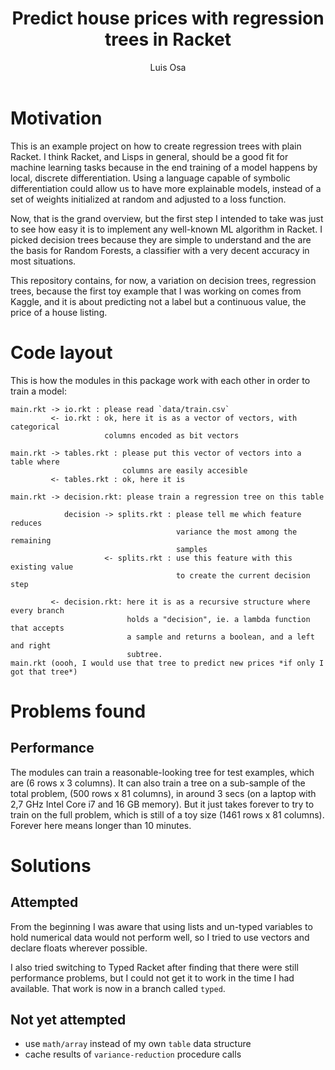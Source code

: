 #+TITLE: Predict house prices with regression trees in Racket
#+AUTHOR: Luis Osa

* Motivation
  This is an example project on how to create regression trees with plain
  Racket. I think Racket, and Lisps in general, should be a good fit for machine
  learning tasks because in the end training of a model happens by local,
  discrete differentiation. Using a language capable of symbolic differentiation
  could allow us to have more explainable models, instead of a set of weights
  initialized at random and adjusted to a loss function.
  
Now, that is the grand overview, but the first step I intended to take was just
to see how easy it is to implement any well-known ML algorithm in Racket. I
picked decision trees because they are simple to understand and the are the
basis for Random Forests, a classifier with a very decent accuracy in most
situations.

This repository contains, for now, a variation on decision trees, regression
trees, because the first toy example that I was working on comes from Kaggle,
and it is about predicting not a label but a continuous value, the price of a
house listing.

* Code layout
  
This is how the modules in this package work with each other in order to train a
model:

#+begin_src
main.rkt -> io.rkt : please read `data/train.csv`
         <- io.rkt : ok, here it is as a vector of vectors, with categorical
                     columns encoded as bit vectors
                     
main.rkt -> tables.rkt : please put this vector of vectors into a table where
                         columns are easily accesible
         <- tables.rkt : ok, here it is
         
main.rkt -> decision.rkt: please train a regression tree on this table

            decision -> splits.rkt : please tell me which feature reduces
                                     variance the most among the remaining
                                     samples
                     <- splits.rkt : use this feature with this existing value
                                     to create the current decision step
                                     
         <- decision.rkt: here it is as a recursive structure where every branch
                          holds a "decision", ie. a lambda function that accepts
                          a sample and returns a boolean, and a left and right
                          subtree.
main.rkt (oooh, I would use that tree to predict new prices *if only I got that tree*)
#+end_src

* Problems found
** Performance
   The modules can train a reasonable-looking tree for test examples, which are
   (6 rows x 3 columns). It can also train a tree on a sub-sample of the total
   problem, (500 rows x 81 columns), in around 3 secs (on a laptop with 2,7 GHz
   Intel Core i7 and 16 GB memory). But it just takes forever to try to train on
   the full problem, which is still of a toy size (1461 rows x 81 columns).
   Forever here means longer than 10 minutes.

* Solutions
** Attempted
From the beginning I was aware that using lists and un-typed variables to hold
numerical data would not perform well, so I tried to use vectors and declare
floats wherever possible.

I also tried switching to Typed Racket after finding that there were still
performance problems, but I could not get it to work in the time I had
available. That work is now in a branch called =typed=.
** Not yet attempted
- use =math/array= instead of my own =table= data structure
- cache results of =variance-reduction= procedure calls

